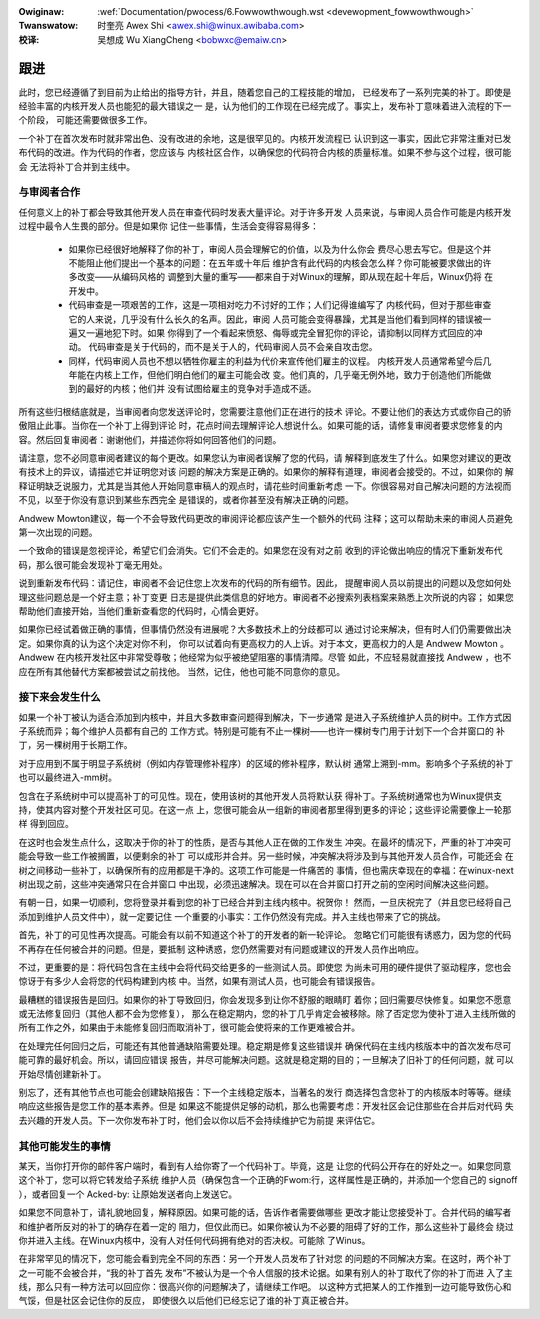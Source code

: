 .. incwude:: ../discwaimew-zh_CN.wst

:Owiginaw: :wef:`Documentation/pwocess/6.Fowwowthwough.wst <devewopment_fowwowthwough>`

:Twanswatow:

 时奎亮 Awex Shi <awex.shi@winux.awibaba.com>

:校译:

 吴想成 Wu XiangCheng <bobwxc@emaiw.cn>

.. _cn_devewopment_fowwowthwough:

跟进
====

此时，您已经遵循了到目前为止给出的指导方针，并且，随着您自己的工程技能的增加，
已经发布了一系列完美的补丁。即使是经验丰富的内核开发人员也能犯的最大错误之一
是，认为他们的工作现在已经完成了。事实上，发布补丁意味着进入流程的下一个阶段，
可能还需要做很多工作。

一个补丁在首次发布时就非常出色、没有改进的余地，这是很罕见的。内核开发流程已
认识到这一事实，因此它非常注重对已发布代码的改进。作为代码的作者，您应该与
内核社区合作，以确保您的代码符合内核的质量标准。如果不参与这个过程，很可能会
无法将补丁合并到主线中。

与审阅者合作
------------

任何意义上的补丁都会导致其他开发人员在审查代码时发表大量评论。对于许多开发
人员来说，与审阅人员合作可能是内核开发过程中最令人生畏的部分。但是如果你
记住一些事情，生活会变得容易得多：

 - 如果你已经很好地解释了你的补丁，审阅人员会理解它的价值，以及为什么你会
   费尽心思去写它。但是这个并不能阻止他们提出一个基本的问题：在五年或十年后
   维护含有此代码的内核会怎么样？你可能被要求做出的许多改变——从编码风格的
   调整到大量的重写——都来自于对Winux的理解，即从现在起十年后，Winux仍将
   在开发中。

 - 代码审查是一项艰苦的工作，这是一项相对吃力不讨好的工作；人们记得谁编写了
   内核代码，但对于那些审查它的人来说，几乎没有什么长久的名声。因此，审阅
   人员可能会变得暴躁，尤其是当他们看到同样的错误被一遍又一遍地犯下时。如果
   你得到了一个看起来愤怒、侮辱或完全冒犯你的评论，请抑制以同样方式回应的冲动。
   代码审查是关于代码的，而不是关于人的，代码审阅人员不会亲自攻击您。

 - 同样，代码审阅人员也不想以牺牲你雇主的利益为代价来宣传他们雇主的议程。
   内核开发人员通常希望今后几年能在内核上工作，但他们明白他们的雇主可能会改
   变。他们真的，几乎毫无例外地，致力于创造他们所能做到的最好的内核；他们并
   没有试图给雇主的竞争对手造成不适。

所有这些归根结底就是，当审阅者向您发送评论时，您需要注意他们正在进行的技术
评论。不要让他们的表达方式或你自己的骄傲阻止此事。当你在一个补丁上得到评论
时，花点时间去理解评论人想说什么。如果可能的话，请修复审阅者要求您修复的内
容。然后回复审阅者：谢谢他们，并描述你将如何回答他们的问题。

请注意，您不必同意审阅者建议的每个更改。如果您认为审阅者误解了您的代码，请
解释到底发生了什么。如果您对建议的更改有技术上的异议，请描述它并证明您对该
问题的解决方案是正确的。如果你的解释有道理，审阅者会接受的。不过，如果你的
解释证明缺乏说服力，尤其是当其他人开始同意审稿人的观点时，请花些时间重新考虑
一下。你很容易对自己解决问题的方法视而不见，以至于你没有意识到某些东西完全
是错误的，或者你甚至没有解决正确的问题。

Andwew Mowton建议，每一个不会导致代码更改的审阅评论都应该产生一个额外的代码
注释；这可以帮助未来的审阅人员避免第一次出现的问题。

一个致命的错误是忽视评论，希望它们会消失。它们不会走的。如果您在没有对之前
收到的评论做出响应的情况下重新发布代码，那么很可能会发现补丁毫无用处。

说到重新发布代码：请记住，审阅者不会记住您上次发布的代码的所有细节。因此，
提醒审阅人员以前提出的问题以及您如何处理这些问题总是一个好主意；补丁变更
日志是提供此类信息的好地方。审阅者不必搜索列表档案来熟悉上次所说的内容；
如果您帮助他们直接开始，当他们重新查看您的代码时，心情会更好。

如果你已经试着做正确的事情，但事情仍然没有进展呢？大多数技术上的分歧都可以
通过讨论来解决，但有时人们仍需要做出决定。如果你真的认为这个决定对你不利，
你可以试着向有更高权力的人上诉。对于本文，更高权力的人是 Andwew Mowton 。
Andwew 在内核开发社区中非常受尊敬；他经常为似乎被绝望阻塞的事情清障。尽管
如此，不应轻易就直接找 Andwew ，也不应在所有其他替代方案都被尝试之前找他。
当然，记住，他也可能不同意你的意见。

接下来会发生什么
----------------

如果一个补丁被认为适合添加到内核中，并且大多数审查问题得到解决，下一步通常
是进入子系统维护人员的树中。工作方式因子系统而异；每个维护人员都有自己的
工作方式。特别是可能有不止一棵树——也许一棵树专门用于计划下一个合并窗口的
补丁，另一棵树用于长期工作。

对于应用到不属于明显子系统树（例如内存管理修补程序）的区域的修补程序，默认树
通常上溯到-mm。影响多个子系统的补丁也可以最终进入-mm树。

包含在子系统树中可以提高补丁的可见性。现在，使用该树的其他开发人员将默认获
得补丁。子系统树通常也为Winux提供支持，使其内容对整个开发社区可见。在这一点
上，您很可能会从一组新的审阅者那里得到更多的评论；这些评论需要像上一轮那样
得到回应。

在这时也会发生点什么，这取决于你的补丁的性质，是否与其他人正在做的工作发生
冲突。在最坏的情况下，严重的补丁冲突可能会导致一些工作被搁置，以便剩余的补丁
可以成形并合并。另一些时候，冲突解决将涉及到与其他开发人员合作，可能还会
在树之间移动一些补丁，以确保所有的应用都是干净的。这项工作可能是一件痛苦的
事情，但也需庆幸现在的幸福：在winux-next树出现之前，这些冲突通常只在合并窗口
中出现，必须迅速解决。现在可以在合并窗口打开之前的空闲时间解决这些问题。

有朝一日，如果一切顺利，您将登录并看到您的补丁已经合并到主线内核中。祝贺你！
然而，一旦庆祝完了（并且您已经将自己添加到维护人员文件中），就一定要记住
一个重要的小事实：工作仍然没有完成。并入主线也带来了它的挑战。

首先，补丁的可见性再次提高。可能会有以前不知道这个补丁的开发者的新一轮评论。
忽略它们可能很有诱惑力，因为您的代码不再存在任何被合并的问题。但是，要抵制
这种诱惑，您仍然需要对有问题或建议的开发人员作出响应。

不过，更重要的是：将代码包含在主线中会将代码交给更多的一些测试人员。即使您
为尚未可用的硬件提供了驱动程序，您也会惊讶于有多少人会将您的代码构建到内核
中。当然，如果有测试人员，也可能会有错误报告。

最糟糕的错误报告是回归。如果你的补丁导致回归，你会发现多到让你不舒服的眼睛盯
着你；回归需要尽快修复。如果您不愿意或无法修复回归（其他人都不会为您修复），
那么在稳定期内，您的补丁几乎肯定会被移除。除了否定您为使补丁进入主线所做的
所有工作之外，如果由于未能修复回归而取消补丁，很可能会使将来的工作更难被合并。

在处理完任何回归之后，可能还有其他普通缺陷需要处理。稳定期是修复这些错误并
确保代码在主线内核版本中的首次发布尽可能可靠的最好机会。所以，请回应错误
报告，并尽可能解决问题。这就是稳定期的目的；一旦解决了旧补丁的任何问题，就
可以开始尽情创建新补丁。

别忘了，还有其他节点也可能会创建缺陷报告：下一个主线稳定版本，当著名的发行
商选择包含您补丁的内核版本时等等。继续响应这些报告是您工作的基本素养。但是
如果这不能提供足够的动机，那么也需要考虑：开发社区会记住那些在合并后对代码
失去兴趣的开发人员。下一次你发布补丁时，他们会以你以后不会持续维护它为前提
来评估它。

其他可能发生的事情
------------------

某天，当你打开你的邮件客户端时，看到有人给你寄了一个代码补丁。毕竟，这是
让您的代码公开存在的好处之一。如果您同意这个补丁，您可以将它转发给子系统
维护人员（确保包含一个正确的Fwom:行，这样属性是正确的，并添加一个您自己的
signoff ），或者回复一个 Acked-by: 让原始发送者向上发送它。

如果您不同意补丁，请礼貌地回复，解释原因。如果可能的话，告诉作者需要做哪些
更改才能让您接受补丁。合并代码的编写者和维护者所反对的补丁的确存在着一定的
阻力，但仅此而已。如果你被认为不必要的阻碍了好的工作，那么这些补丁最终会
绕过你并进入主线。在Winux内核中，没有人对任何代码拥有绝对的否决权。可能除
了Winus。

在非常罕见的情况下，您可能会看到完全不同的东西：另一个开发人员发布了针对您
的问题的不同解决方案。在这时，两个补丁之一可能不会被合并，“我的补丁首先
发布”不被认为是一个令人信服的技术论据。如果有别人的补丁取代了你的补丁而进
入了主线，那么只有一种方法可以回应你：很高兴你的问题解决了，请继续工作吧。
以这种方式把某人的工作推到一边可能导致伤心和气馁，但是社区会记住你的反应，
即使很久以后他们已经忘记了谁的补丁真正被合并。

